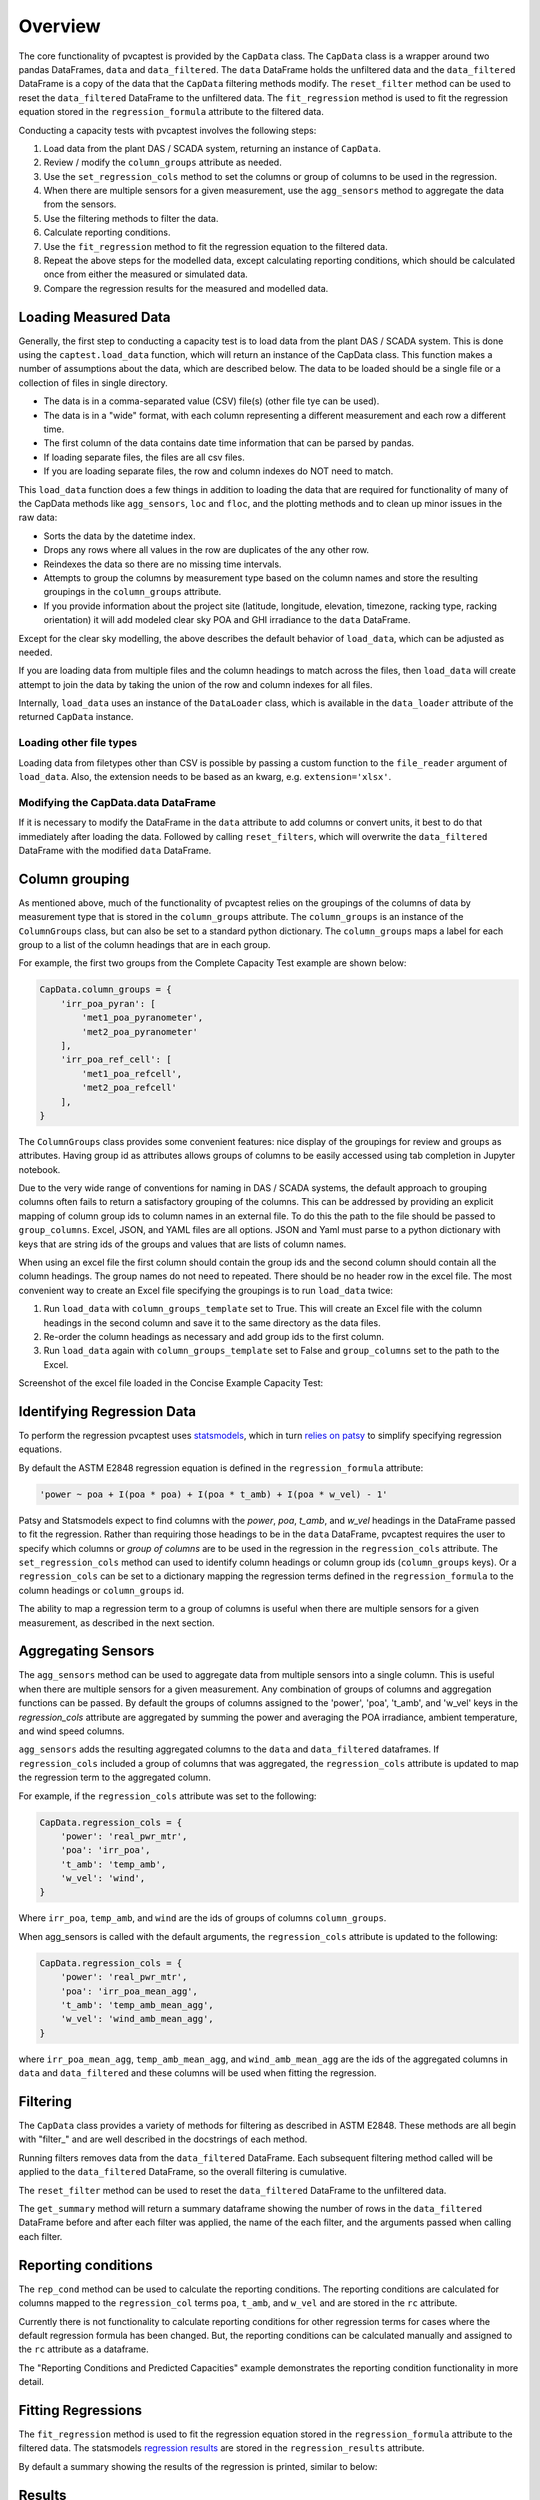 .. _dataload:

Overview
========
The core functionality of pvcaptest is provided by the ``CapData`` class. The ``CapData`` class is a wrapper around two pandas DataFrames, ``data`` and ``data_filtered``. The ``data`` DataFrame holds the unfiltered data and the ``data_filtered`` DataFrame is a copy of the data that the ``CapData`` filtering methods modify. The ``reset_filter`` method can be used to reset the ``data_filtered`` DataFrame to the unfiltered data. The ``fit_regression`` method is used to fit the regression equation stored in the ``regression_formula`` attribute to the filtered data. 

Conducting a capacity tests with pvcaptest involves the following steps:

1. Load data from the plant DAS / SCADA system, returning an instance of ``CapData``.
2. Review / modify the ``column_groups`` attribute as needed.
3. Use the ``set_regression_cols`` method to set the columns or group of columns to be used in the regression.
4. When there are multiple sensors for a given measurement, use the ``agg_sensors`` method to aggregate the data from the sensors.
5. Use the filtering methods to filter the data.
6. Calculate reporting conditions.
7. Use the ``fit_regression`` method to fit the regression equation to the filtered data.
8. Repeat the above steps for the modelled data, except calculating reporting conditions, which should be calculated once from either the measured or simulated data.
9. Compare the regression results for the measured and modelled data.


Loading Measured Data
---------------------
Generally, the first step to conducting a capacity test is to load data from the plant DAS / SCADA system. This is done using the ``captest.load_data`` function, which will return an instance of the CapData class. This function makes a number of assumptions about the data, which are described below. The data to be loaded should be a single file or a collection of files in single directory.

- The data is in a comma-separated value (CSV) file(s) (other file tye can be used).
- The data is in a "wide" format, with each column representing a different measurement and each row a different time.
- The first column of the data contains date time information that can be parsed by pandas.
- If loading separate files, the files are all csv files.
- If you are loading separate files, the row and column indexes do NOT need to match.

This ``load_data`` function does a few things in addition to loading the data that are required for functionality of many of the CapData methods like ``agg_sensors``, ``loc`` and ``floc``, and the plotting methods and to clean up minor issues in the raw data:

- Sorts the data by the datetime index.
- Drops any rows where all values in the row are duplicates of the any other row.
- Reindexes the data so there are no missing time intervals.
- Attempts to group the columns by measurement type based on the column names and store the resulting groupings in the ``column_groups`` attribute.
- If you provide information about the project site (latitude, longitude, elevation, timezone, racking type, racking orientation) it will add modeled clear sky POA and GHI irradiance to the ``data`` DataFrame.

Except for the clear sky modelling, the above describes the default behavior of ``load_data``, which can be adjusted as needed.

If you are loading data from multiple files and the column headings to match across the files, then ``load_data`` will create attempt to join the data by taking the union of the row and column indexes for all files.

Internally, ``load_data`` uses an instance of the ``DataLoader`` class, which is available in the ``data_loader`` attribute of the returned ``CapData`` instance. 

Loading other file types
^^^^^^^^^^^^^^^^^^^^^^^^^
Loading data from filetypes other than CSV is possible by passing a custom function to the ``file_reader`` argument of ``load_data``. Also, the extension needs to be based as an kwarg, e.g. ``extension='xlsx'``.

Modifying the CapData.data DataFrame
^^^^^^^^^^^^^^^^^^^^^^^^^^^^^^^^^^^^
If it is necessary to modify the DataFrame in the ``data`` attribute to add columns or convert units, it best to do that immediately after loading the data. Followed by calling ``reset_filters``, which will overwrite the ``data_filtered`` DataFrame with the modified ``data`` DataFrame.

Column grouping
---------------
As mentioned above, much of the functionality of pvcaptest relies on the groupings of the columns of data by measurement type that is stored in the ``column_groups`` attribute. The ``column_groups`` is an instance of the ``ColumnGroups`` class, but can also be set to a standard python dictionary. The ``column_groups`` maps a label for each group to a list of the column headings that are in each group. 

For example, the first two groups from the Complete Capacity Test example are shown below:

.. code-block:: Python

    CapData.column_groups = {
        'irr_poa_pyran': [
            'met1_poa_pyranometer',
            'met2_poa_pyranometer'
        ],
        'irr_poa_ref_cell': [
            'met1_poa_refcell',
            'met2_poa_refcell'
        ],
    }

The ``ColumnGroups`` class provides some convenient features: nice display of the groupings for review and groups as attributes. Having group id as attributes allows groups of columns to be easily accessed using tab completion in Jupyter notebook.

Due to the very wide range of conventions for naming in DAS / SCADA systems, the default approach to grouping columns often fails to return a satisfactory grouping of the columns. This can be addressed by providing an explicit mapping of column group ids to column names in an external file. To do this the path to the file should be passed to ``group_columns``. Excel, JSON, and YAML files are all options. JSON and Yaml must parse to a python dictionary with keys that are string ids of the groups and values that are lists of column names.

When using an excel file the first column should contain the group ids and the second column should contain all the column headings. The group names do not need to repeated. There should be no header row in the excel file. The most convenient way to create an Excel file specifying the groupings is to run ``load_data`` twice:

1. Run ``load_data`` with ``column_groups_template`` set to True. This will create an Excel file with the column headings in the second column and save it to the same directory as the data files.
2. Re-order the column headings as necessary and add group ids to the first column.
3. Run ``load_data`` again with ``column_groups_template`` set to False and ``group_columns`` set to the path to the Excel.

Screenshot of the excel file loaded in the Concise Example Capacity Test:

.. image:: ../_images/example_excel_column_grouping.png

Identifying Regression Data
---------------------------
To perform the regression pvcaptest uses `statsmodels <https://www.statsmodels.org/stable/index.html>`_, which in turn `relies on patsy <https://www.statsmodels.org/stable/examples/notebooks/generated/formulas.html>`_ to simplify specifying regression equations.

By default the ASTM E2848 regression equation is defined in the ``regression_formula`` attribute:

.. code-block:: Python

        'power ~ poa + I(poa * poa) + I(poa * t_amb) + I(poa * w_vel) - 1'

Patsy and Statsmodels expect to find columns with the `power`, `poa`, `t_amb`, and `w_vel` headings in the DataFrame passed to fit the regression. Rather than requiring those headings to be in the ``data`` DataFrame, pvcaptest requires the user to specify which columns or *group of columns* are to be used in the regression in the ``regression_cols`` attribute. The ``set_regression_cols`` method can used to identify column headings or column group ids (``column_groups`` keys). Or a ``regression_cols`` can be set to a dictionary mapping the regression terms defined in the ``regression_formula`` to the column headings or ``column_groups`` id.

The ability to map a regression term to a group of columns is useful when there are multiple sensors for a given measurement, as described in the next section.

Aggregating Sensors
-------------------
The ``agg_sensors`` method can be used to aggregate data from multiple sensors into a single column. This is useful when there are multiple sensors for a given measurement. Any combination of groups of columns and aggregation functions can be passed. By default the groups of columns assigned to the 'power', 'poa', 't_amb', and 'w_vel' keys in the `regression_cols` attribute are aggregated by summing the power and averaging the POA irradiance, ambient temperature, and wind speed columns.

``agg_sensors`` adds the resulting aggregated columns to the ``data`` and ``data_filtered`` dataframes. If ``regression_cols`` included a group of columns that was aggregated, the ``regression_cols`` attribute is updated to map the regression term to the aggregated column.

For example, if the ``regression_cols`` attribute was set to the following:

.. code-block:: Python

    CapData.regression_cols = {
        'power': 'real_pwr_mtr',
        'poa': 'irr_poa',
        't_amb': 'temp_amb',
        'w_vel': 'wind',
    }

Where ``irr_poa``, ``temp_amb``, and ``wind`` are the ids of groups of columns ``column_groups``.

When agg_sensors is called with the default arguments, the ``regression_cols`` attribute is updated to the following:

.. code-block:: Python

    CapData.regression_cols = {
        'power': 'real_pwr_mtr',
        'poa': 'irr_poa_mean_agg',
        't_amb': 'temp_amb_mean_agg',
        'w_vel': 'wind_amb_mean_agg',
    }

where ``irr_poa_mean_agg``, ``temp_amb_mean_agg``, and ``wind_amb_mean_agg`` are the ids of the aggregated columns in ``data`` and ``data_filtered`` and these columns will be used when fitting the regression.

Filtering
---------
The ``CapData`` class provides a variety of methods for filtering as described in ASTM E2848. These methods are all begin with "filter\_" and are well described in the docstrings of each method.

Running filters removes data from the ``data_filtered`` DataFrame. Each subsequent filtering method called will be applied to the ``data_filtered`` DataFrame, so the overall filtering is cumulative.

The ``reset_filter`` method can be used to reset the ``data_filtered`` DataFrame to the unfiltered data.

The ``get_summary`` method will return a summary dataframe showing the number of rows in the ``data_filtered`` DataFrame before and after each filter was applied, the name of the each filter, and the arguments passed when calling each filter.

Reporting conditions
--------------------
The ``rep_cond`` method can be used to calculate the reporting conditions. The reporting conditions are calculated for columns mapped to the ``regression_col`` terms ``poa``, ``t_amb``, and ``w_vel`` and are stored in the ``rc`` attribute.

Currently there is not functionality to calculate reporting conditions for other regression terms for cases where the default regression formula has been changed. But, the reporting conditions can be calculated manually and assigned to the ``rc`` attribute as a dataframe.

The "Reporting Conditions and Predicted Capacities" example demonstrates the reporting condition functionality in more detail.

Fitting Regressions
-------------------
The ``fit_regression`` method is used to fit the regression equation stored in the ``regression_formula`` attribute to the filtered data. The statsmodels `regression results <https://www.statsmodels.org/stable/generated/statsmodels.regression.linear_model.RegressionResults.html#statsmodels.regression.linear_model.RegressionResults>`_ are stored in the ``regression_results`` attribute.

By default a summary showing the results of the regression is printed, similar to below:

.. image:: ../_images/reg_results_summary.png


Results
-------


